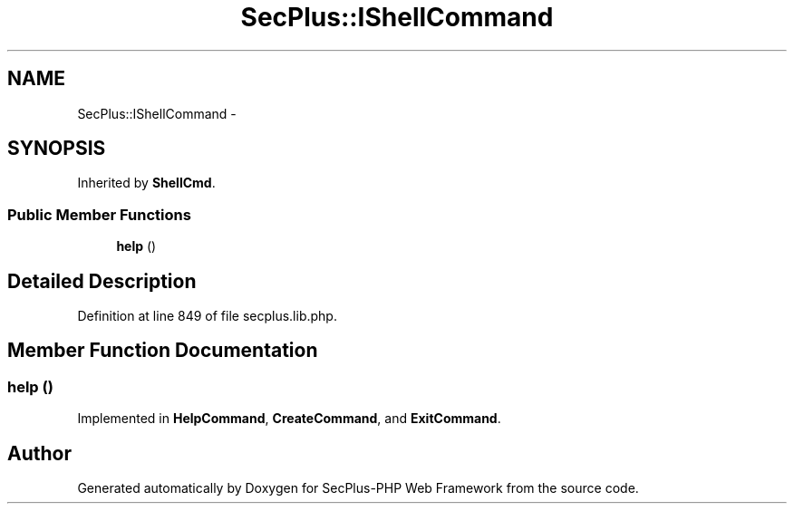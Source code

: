 .TH "SecPlus::IShellCommand" 3 "Sat Jul 21 2012" "Version 1.0" "SecPlus-PHP Web Framework" \" -*- nroff -*-
.ad l
.nh
.SH NAME
SecPlus::IShellCommand \- 
.SH SYNOPSIS
.br
.PP
.PP
Inherited by \fBShellCmd\fP.
.SS "Public Member Functions"

.in +1c
.ti -1c
.RI "\fBhelp\fP ()"
.br
.in -1c
.SH "Detailed Description"
.PP 
Definition at line 849 of file secplus.lib.php.
.SH "Member Function Documentation"
.PP 
.SS "help ()"
.PP
Implemented in \fBHelpCommand\fP, \fBCreateCommand\fP, and \fBExitCommand\fP.

.SH "Author"
.PP 
Generated automatically by Doxygen for SecPlus-PHP Web Framework from the source code.
